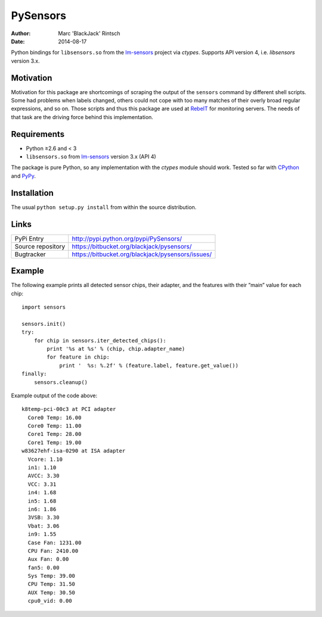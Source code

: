=========
PySensors
=========

:author: Marc 'BlackJack' Rintsch
:date: 2014-08-17

Python bindings for ``libsensors.so`` from the `lm-sensors`_ project via
`ctypes`. Supports API version 4, i.e. `libsensors` version 3.x.

Motivation
==========

Motivation for this package are shortcomings of scraping the output of
the ``sensors`` command by different shell scripts.  Some had problems when
labels changed, others could not cope with too many matches of their
overly broad regular expressions, and so on.  Those scripts and thus
this package are used at `RebeIT`_ for monitoring servers.  The needs of
that task are the driving force behind this implementation.

Requirements
============

* Python ≥2.6 and < 3
* ``libsensors.so`` from `lm-sensors`_ version 3.x (API 4)

The package is pure Python, so any implementation with the `ctypes` module
should work.  Tested so far with `CPython`_ and `PyPy`_.

.. TODO: Test with Jython.

Installation
============

The usual ``python setup.py install`` from within the source distribution.

Links
=====

================= =================================================
PyPi Entry        http://pypi.python.org/pypi/PySensors/
Source repository https://bitbucket.org/blackjack/pysensors/
Bugtracker        https://bitbucket.org/blackjack/pysensors/issues/
================= =================================================

Example
=======

The following example prints all detected sensor chips, their adapter, and the features with their ”main” value for each chip::

  import sensors
  
  sensors.init()
  try:
      for chip in sensors.iter_detected_chips():
          print '%s at %s' % (chip, chip.adapter_name)
          for feature in chip:
              print '  %s: %.2f' % (feature.label, feature.get_value())
  finally:
      sensors.cleanup()

Example output of the code above::

  k8temp-pci-00c3 at PCI adapter
    Core0 Temp: 16.00
    Core0 Temp: 11.00
    Core1 Temp: 28.00
    Core1 Temp: 19.00
  w83627ehf-isa-0290 at ISA adapter
    Vcore: 1.10
    in1: 1.10
    AVCC: 3.30
    VCC: 3.31
    in4: 1.68
    in5: 1.68
    in6: 1.86
    3VSB: 3.30
    Vbat: 3.06
    in9: 1.55
    Case Fan: 1231.00
    CPU Fan: 2410.00
    Aux Fan: 0.00
    fan5: 0.00
    Sys Temp: 39.00
    CPU Temp: 31.50
    AUX Temp: 30.50
    cpu0_vid: 0.00

.. _CPython: http://www.python.org/
.. _lm-sensors: http://www.lm-sensors.org/
.. _PyPy: http://pypy.org/
.. _RebeIT: http://www.rebeit.de/
